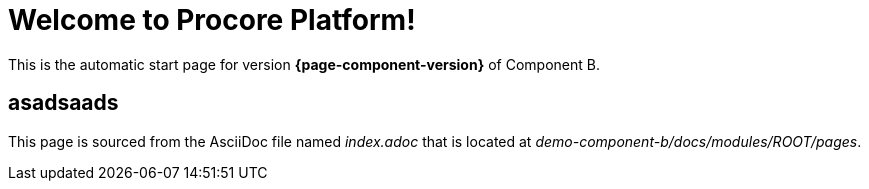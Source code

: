 = Welcome to Procore Platform!

This is the automatic start page for version *{page-component-version}* of Component B.


== asadsaads

This page is sourced from the AsciiDoc file named [.path]_index.adoc_ that is located at [.path]_demo-component-b/docs/modules/ROOT/pages_.
